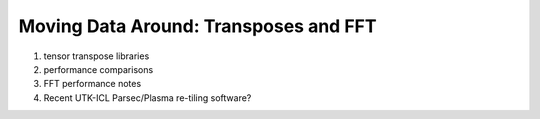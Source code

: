 Moving Data Around: Transposes and FFT
######################################

#. tensor transpose libraries

#. performance comparisons

#. FFT performance notes

#. Recent UTK-ICL Parsec/Plasma re-tiling software?
